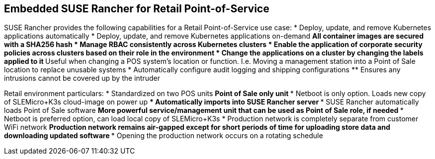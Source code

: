 ## Embedded SUSE Rancher for Retail Point-of-Service

SUSE Rancher provides the following capabilities for a Retail Point-of-Service use case:
* Deploy, update, and remove Kubernetes applications automatically
* Deploy, update, and remove Kubernetes applications on-demand
** All container images are secured with a SHA256 hash
* Manage RBAC consistently across Kubernetes clusters
* Enable the application of corporate security policies across clusters based on their role in the environment
* Change the applications on a cluster by changing the labels applied to it
** Useful when changing a POS system's location or function. I.e. Moving a management station into a Point of Sale location to replace unusable systems
* Automatically configure audit logging and shipping configurations
** Ensures any intrusions cannot be covered up by the intruder

Retail environment particulars:
* Standardized on two POS units
** Point of Sale only unit
*** Netboot is only option. Loads new copy of SLEMicro+K3s cloud-image on power up
*** Automatically imports into SUSE Rancher server
*** SUSE Rancher automatically loads Point of Sale software 
** More powerful service/management unit that can be used as Point of Sale role, if needed
*** Netboot is preferred option, can load local copy of SLEMicro+K3s
* Production network is completely separate from customer WiFi network
** Production network remains air-gapped except for short periods of time for uploading store data and downloading updated software
*** Opening the production network occurs on a rotating schedule
